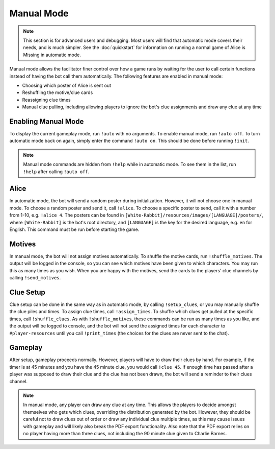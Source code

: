 ***********
Manual Mode
***********

.. note::
   This section is for advanced users and debugging. Most users will find that
   automatic mode covers their needs, and is much simpler. See the
   :doc:`quickstart` for information on running a normal game of Alice is
   Missing in automatic mode.

Manual mode allows the facilitator finer control over how a game runs by
waiting for the user to call certain functions instead of having the bot
call them automatically. The following features are enabled in manual mode:

* Choosing which poster of Alice is sent out
* Reshuffling the motive/clue cards
* Reassigning clue times
* Manual clue pulling, including allowing players to ignore the bot's clue
  assignments and draw any clue at any time


Enabling Manual Mode
====================

To display the current gameplay mode,
run ``!auto`` with no arguments. To enable manual mode,
run ``!auto off``. To turn automatic mode back on again, simply enter the
command ``!auto on``. This should be done before running ``!init``.

.. note::
   Manual mode commands are hidden from ``!help`` while in automatic mode.
   To see them in the list, run ``!help`` after calling ``!auto off``.


Alice
=====

In automatic mode, the bot will send a random poster during initialization.
However, it will not choose one in manual mode. To choose a random poster
and send it, call ``!alice``. To choose a specific poster to send, call it
with a number from 1-10, e.g. ``!alice 4``. The posters can be found in
``[White-Rabbit]/resources/images/[LANGUAGE]/posters/``, where
``[White-Rabbit]`` is the bot's root directory, and ``[LANGUAGE]`` is the key
for the desired language, e.g. ``en`` for English. This command must be run
before starting the game.


Motives
=======

In manual mode, the bot will not assign motives automatically. To shuffle the
motive cards, run ``!shuffle_motives``. The output will be logged in the
console, so you can see which motives have been given to which characters.
You may run this as many times as you wish. When you are happy with the
motives, send the cards to the players' clue channels by calling
``!send_motives``.


Clue Setup
==========

Clue setup can be done in the same way as in automatic mode, by
calling ``!setup_clues``, or you may manually shuffle the clue piles and times.
To assign clue times, call ``!assign_times``. To shuffle which clues get
pulled at the specific times, call ``!shuffle_clues``. As with
``!shuffle_motives``, these commands can be run as many times as you like,
and the output will be logged to console, and the bot will not send the
assigned times for each character to ``#player-resources`` until you call
``!print_times`` (the choices for the clues are never sent to the chat).


Gameplay
========

After setup, gameplay proceeds normally. However, players will have to draw
their clues by hand. For example, if the timer is at 45 minutes and you have
the 45 minute clue, you would call ``!clue 45``. If enough time has passed
after a player was supposed to draw their clue and the clue has not been
drawn, the bot will send a reminder to their clues channel.

.. note::
   In manual mode, any player can draw any clue at any time. This allows the
   players to decide amongst themselves who gets which clues, overriding the
   distribution generated by the bot. However, they should be careful not to
   draw clues out of order or draw any individual clue multiple times, as this
   may cause issues with gameplay and will likely also break the PDF export
   functionality. Also note that the PDF export relies on no player having
   more than three clues, not including the 90 minute clue given to Charlie
   Barnes.
